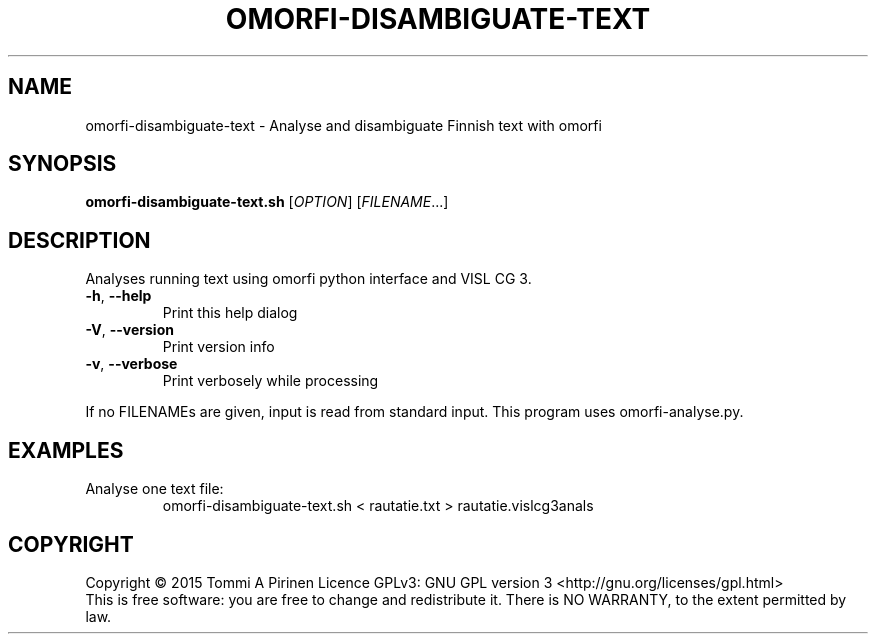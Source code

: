 .\" DO NOT MODIFY THIS FILE!  It was generated by help2man 1.46.5.
.TH OMORFI-DISAMBIGUATE-TEXT "1" "August 2015" "omorfi-disambiguate-text 0.2" "User Commands"
.SH NAME
omorfi-disambiguate-text \- Analyse and disambiguate Finnish text with omorfi
.SH SYNOPSIS
.B omorfi-disambiguate-text.sh
[\fI\,OPTION\/\fR] [\fI\,FILENAME\/\fR...]
.SH DESCRIPTION
Analyses running text using omorfi python interface and VISL CG 3.
.TP
\fB\-h\fR, \fB\-\-help\fR
Print this help dialog
.TP
\fB\-V\fR, \fB\-\-version\fR
Print version info
.TP
\fB\-v\fR, \fB\-\-verbose\fR
Print verbosely while processing
.PP
If no FILENAMEs are given, input is read from standard input.
This program uses omorfi-analyse.py.
.SH EXAMPLES
.TP
Analyse one text file:
omorfi-disambiguate-text.sh < rautatie.txt > rautatie.vislcg3anals
.SH COPYRIGHT
Copyright \(co 2015 Tommi A Pirinen
Licence GPLv3: GNU GPL version 3 <http://gnu.org/licenses/gpl.html>
.br
This is free software: you are free to change and redistribute it.
There is NO WARRANTY, to the extent permitted by law.
